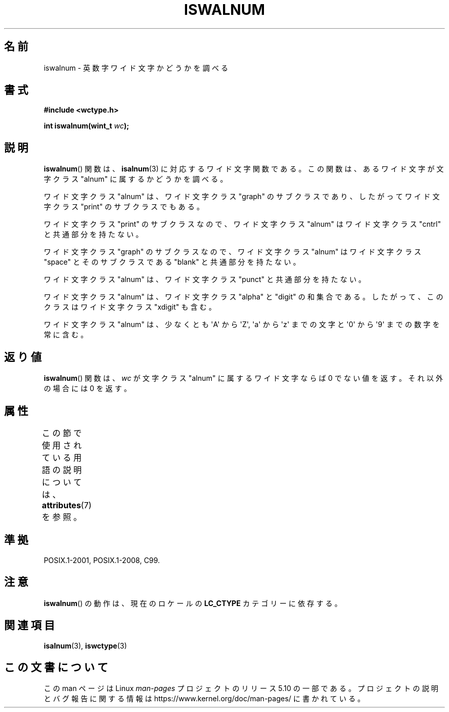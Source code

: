 .\" Copyright (c) Bruno Haible <haible@clisp.cons.org>
.\"
.\" %%%LICENSE_START(GPLv2+_DOC_ONEPARA)
.\" This is free documentation; you can redistribute it and/or
.\" modify it under the terms of the GNU General Public License as
.\" published by the Free Software Foundation; either version 2 of
.\" the License, or (at your option) any later version.
.\" %%%LICENSE_END
.\"
.\" References consulted:
.\"   GNU glibc-2 source code and manual
.\"   Dinkumware C library reference http://www.dinkumware.com/
.\"   OpenGroup's Single UNIX specification http://www.UNIX-systems.org/online.html
.\"   ISO/IEC 9899:1999
.\"
.\"*******************************************************************
.\"
.\" This file was generated with po4a. Translate the source file.
.\"
.\"*******************************************************************
.\"
.\" Translated Mon Aug 30 21:33:06 JST 1999
.\"           by FUJIWARA Teruyoshi <fujiwara@linux.or.jp>
.\" Updated Sun Dec 26 19:31:08 JST 1999
.\"           by Kentaro Shirakata <argrath@yo.rim.or.jp>
.\"
.TH ISWALNUM 3 2015\-08\-08 GNU "Linux Programmer's Manual"
.SH 名前
iswalnum \- 英数字ワイド文字かどうかを調べる
.SH 書式
.nf
\fB#include <wctype.h>\fP
.PP
\fBint iswalnum(wint_t \fP\fIwc\fP\fB);\fP
.fi
.SH 説明
\fBiswalnum\fP()  関数は、 \fBisalnum\fP(3)  に対応するワイド文字関数である。 この関数は、あるワイド文字が文字クラス
"alnum" に属するかどうかを調べ る。
.PP
ワイド文字クラス "alnum" は、ワイド文字クラス "graph" のサブクラスであ り、したがってワイド文字クラス "print"
のサブクラスでもある。
.PP
ワイド文字クラス "print" のサブクラスなので、ワイド文字クラス "alnum" はワイド文字クラス "cntrl" と共通部分を持たない。
.PP
ワイド文字クラス "graph" のサブクラスなので、ワイド文字クラス "alnum" はワイド文字クラス "space" とそのサブクラスである
"blank" と共通 部分を持たない。
.PP
ワイド文字クラス "alnum" は、ワイド文字クラス "punct" と共通部分を持たない。
.PP
ワイド文字クラス "alnum" は、ワイド文字クラス "alpha" と "digit" の和 集合である。したがって、このクラスはワイド文字クラス
"xdigit" も含む。
.PP
ワイド文字クラス "alnum" は、少なくとも \(aqA\(aq から \(aqZ\(aq, \(aqa\(aq から \(aqz\(aq
までの文字と \(aq0\(aq から \(aq9\(aq までの数字を 常に含む。
.SH 返り値
\fBiswalnum\fP()  関数は、\fIwc\fP が文字クラス "alnum" に属するワイド文字 ならば 0 でない値を返す。それ以外の場合には 0
を返す。
.SH 属性
この節で使用されている用語の説明については、 \fBattributes\fP(7) を参照。
.TS
allbox;
lb lb lb
l l l.
インターフェース	属性	値
T{
\fBiswalnum\fP()
T}	Thread safety	MT\-Safe locale
.TE
.SH 準拠
POSIX.1\-2001, POSIX.1\-2008, C99.
.SH 注意
\fBiswalnum\fP()  の動作は、現在のロケールの \fBLC_CTYPE\fP カテゴリーに依存する。
.SH 関連項目
\fBisalnum\fP(3), \fBiswctype\fP(3)
.SH この文書について
この man ページは Linux \fIman\-pages\fP プロジェクトのリリース 5.10 の一部である。プロジェクトの説明とバグ報告に関する情報は
\%https://www.kernel.org/doc/man\-pages/ に書かれている。
